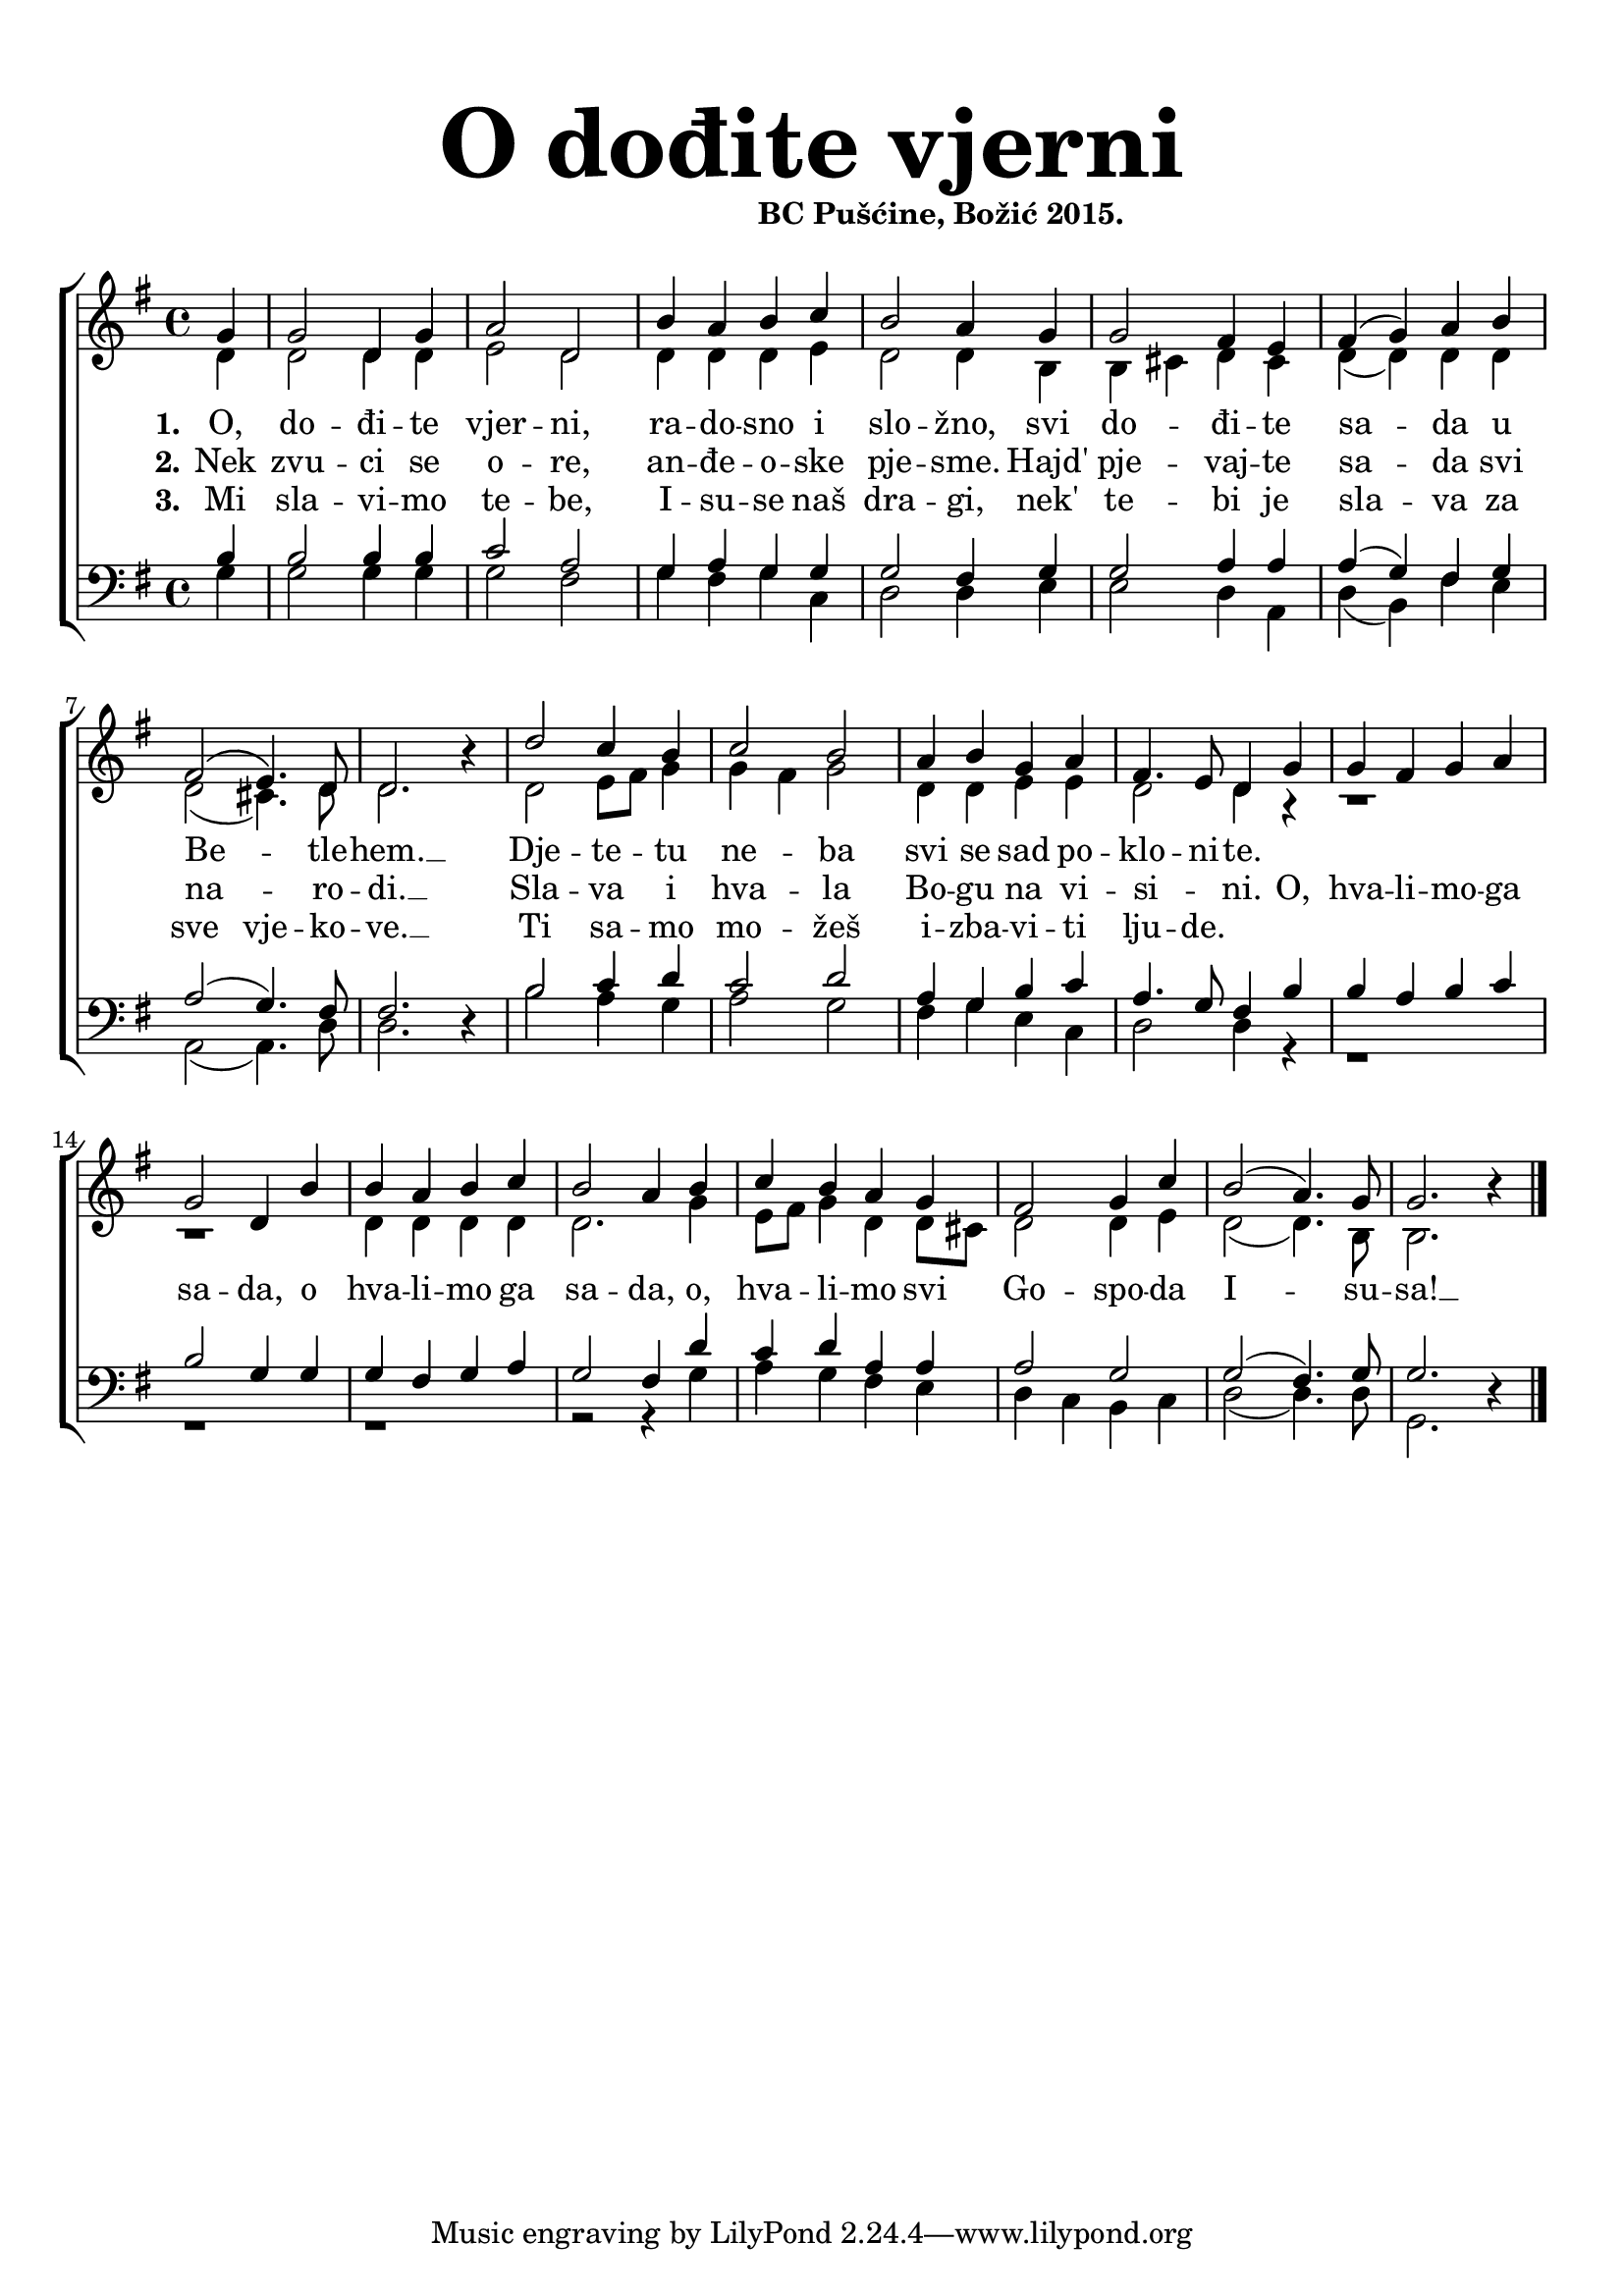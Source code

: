 \version "2.19.29"
\language "deutsch"

\header {
  title = \markup {\fontsize #6 "O dođite vjerni"}
  subtitle = \markup {\hspace #19 \fontsize #-1 "BC Pušćine, Božić 2015."}
  composer = ""
}

\paper {
  top-markup-spacing.padding = #5
  markup-system-spacing.padding = #3
  indent = 0
}

global = {
  \key g \major
  \time 4/4
}

soprano = \relative c'' {
  \global
  % Music follows here.
  \partial 4
  g4 |
  g2 d4 g |
  a2 d, |
  h'4 a h c |
  h2 a4 g |
  g2 fis4 e |
  fis4( g) a h |
  fis2\( e4.\) d8 |
  d2. r4 |
  
  d'2 c4 h |
  c2 h |
  a4 h g a 
  fis4. e8 d4 g |
  g4 fis g a |
  g2 d4 h' |
  
  h4 a h c |
  h2 a4 h |
  c4 h a g |
  fis2 g4 c |
  h2( a4.) g8 |
  g2. r4 |
  \bar "|."
}

alto = \relative c' {
  \global
  % Music follows here.
  d4 |
  d2 d4 d |
  e2 d |
  d4 d d e |
  d2 d4 h |
  h4 cis d cis |
  d4( d) d d |
  d2( cis4.) d8 |
  d2. r4 |
  
  d2 e8 fis g4 |
  g4 fis g2 |
  d4 d e e |
  d2 d4 r4 |
  r1 |
  r1 |
  d4 d d d |
  d2. g4 |
  e8 fis g4 d d8 cis |
  d2 d4 e |
  d2( d4.) h8 |
  h2. r4 |
}

tenor = \relative c' {
  \global
  % Music follows here.
  h4 |
  h2 h4 h |
  c2 a |
  g4 a g g |
  g2 fis4 g |
  g2 a4 a |
  a4( g) fis g |
  a2( g4.) fis8 |
  fis2. r4 |
  
  h2 c4 d |
  c2 d |
  a4 g h c |
  a4. g8 fis4 h |
  h4 a h c |
  h2 g4 g |
  
  g4 fis g a |
  g2 fis4 d' |
  c4 d a a |
  a2 g |
  g2( fis4.) g8 |
  g2. r4 |
}

bass = \relative c' {
  \global
  % Music follows here.
  g4 |
  g2 g4 g |
  g2 fis |
  g4 fis g c, |
  d2 d4 e |
  e2 d4 a |
  d4( h) fis' e |
  a,2( a4.) d8 |
  d2. r4 |
  
  h'2 a4 g |
  a2 g |
  fis4 g e c |
  d2 d4 r4 |
  r1 |
  r1 |
  
  r1 |
  r2 r4 g4 |
  a4 g fis e |
  d4 c h c |
  d2( d4.) d8 |
  g,2. r4 |
}

dropLyrics = {
  \override LyricText.extra-offset = #'(0 . -1.5)
  \override LyricHyphen.extra-offset = #'(0 . -1.5)
  \override LyricExtender.extra-offset = #'(0 . -1.5)
  \override StanzaNumber.extra-offset = #'(0 . -1.5)
}

raiseLyrics = {
  \revert LyricText.extra-offset
  \revert LyricHyphen.extra-offset
  \revert LyricExtender.extra-offset
  \revert StanzaNumber.extra-offset
}

skipFour = \repeat unfold 4 { \skip 8 }

verseOne = \lyricmode {
  \set stanza = "1."
  % Lyrics follow here.
  O, do -- đi -- te vjer -- ni, ra -- do -- sno i slo -- žno,
  svi do -- đi -- te sa -- da u Be -- _ tle -- hem. __
  Dje -- te -- tu ne -- ba svi se sad po -- klo -- ni -- te.
  

}

verseTwo = \lyricmode {
  \set stanza = "2."
  % Lyrics follow here.
  Nek zvu -- ci se o -- re, an -- đe -- o -- ske pje -- sme.
  Hajd' pje -- vaj -- te sa -- da svi na -- _ ro -- di. __ Sla -- va i hva -- la Bo -- gu na vi -- si -- _ ni.
  
  O, hva -- li -- mo -- ga sa -- da, o hva -- li -- mo ga sa -- da,
  o, hva -- li -- mo svi Go -- spo -- da I -- su -- sa! __
}

verseThree = \lyricmode {
  \set stanza = "3."
  % Lyrics follow here.
  Mi sla -- vi -- mo te -- be, I -- su -- se naš dra -- gi, nek' te -- bi je sla -- va
  za sve vje -- ko -- ve. __ Ti sa -- mo mo -- žeš i -- zba -- vi -- ti lju -- de.
}


akordi = \chordmode {
  \semiGermanChords
   
}

#(define (rest-score r)
  (let ((score 0)
	(yoff (ly:grob-property-data r 'Y-offset))
	(sp (ly:grob-property-data r 'staff-position)))
    (if (number? yoff)
	(set! score (+ score 2))
	(if (eq? yoff 'calculation-in-progress)
	    (set! score (- score 3))))
    (and (number? sp)
	 (<= 0 2 sp)
	 (set! score (+ score 2))
	 (set! score (- score (abs (- 1 sp)))))
    score))

#(define (merge-rests-on-positioning grob)
  (let* ((can-merge #f)
	 (elts (ly:grob-object grob 'elements))
	 (num-elts (and (ly:grob-array? elts)
			(ly:grob-array-length elts)))
	 (two-voice? (= num-elts 2)))
    (if two-voice?
	(let* ((v1-grob (ly:grob-array-ref elts 0))
	       (v2-grob (ly:grob-array-ref elts 1))
	       (v1-rest (ly:grob-object v1-grob 'rest))
	       (v2-rest (ly:grob-object v2-grob 'rest)))
	  (and
	   (ly:grob? v1-rest)
	   (ly:grob? v2-rest)	     	   
	   (let* ((v1-duration-log (ly:grob-property v1-rest 'duration-log))
		  (v2-duration-log (ly:grob-property v2-rest 'duration-log))
		  (v1-dot (ly:grob-object v1-rest 'dot))
		  (v2-dot (ly:grob-object v2-rest 'dot))
		  (v1-dot-count (and (ly:grob? v1-dot)
				     (ly:grob-property v1-dot 'dot-count -1)))
		  (v2-dot-count (and (ly:grob? v2-dot)
				     (ly:grob-property v2-dot 'dot-count -1))))
	     (set! can-merge
		   (and 
		    (number? v1-duration-log)
		    (number? v2-duration-log)
		    (= v1-duration-log v2-duration-log)
		    (eq? v1-dot-count v2-dot-count)))
	     (if can-merge
		 ;; keep the rest that looks best:
		 (let* ((keep-v1? (>= (rest-score v1-rest)
				      (rest-score v2-rest)))
			(rest-to-keep (if keep-v1? v1-rest v2-rest))
			(dot-to-kill (if keep-v1? v2-dot v1-dot)))
		   ;; uncomment if you're curious of which rest was chosen:
		   ;;(ly:grob-set-property! v1-rest 'color green)
		   ;;(ly:grob-set-property! v2-rest 'color blue)
		   (ly:grob-suicide! (if keep-v1? v2-rest v1-rest))
		   (if (ly:grob? dot-to-kill)
		       (ly:grob-suicide! dot-to-kill))
		   (ly:grob-set-property! rest-to-keep 'direction 0)
		   (ly:rest::y-offset-callback rest-to-keep)))))))
    (if can-merge
	#t
	(ly:rest-collision::calc-positioning-done grob))))


\score {
  \new ChoirStaff <<
    %\new ChordNames {\akordi}
    \new Staff \with {
      \override RestCollision.positioning-done = #merge-rests-on-positioning
      midiInstrument = "choir aahs"
      %instrumentName = \markup \center-column { "S" "A" }
    } <<
      \new Voice = "soprano" { \voiceOne \soprano }
      \new Voice = "alto" { \voiceTwo \alto }
    >>
    \new Lyrics = "verse1" \with {
      \override VerticalAxisGroup #'staff-affinity = #CENTER
    }
    \new Lyrics = "verse2" \with {
      \override VerticalAxisGroup #'staff-affinity = #CENTER
    }   
    \new Lyrics = "verse3" \with {
      \override VerticalAxisGroup #'staff-affinity = #CENTER
    }
    \new Staff \with {
      \override RestCollision.positioning-done = #merge-rests-on-positioning
      midiInstrument = "choir aahs"
      %instrumentName = \markup \center-column { "T" "B" }
    } <<
      \clef bass
      \new Voice = "tenor" { \voiceOne \tenor }
      \new Voice = "bass" { \voiceTwo \bass }
    >>
    \context Lyrics = "verse1" \lyricsto "soprano" \verseOne
    \context Lyrics = "verse2" \lyricsto "soprano" \verseTwo
    \context Lyrics = "verse3" \lyricsto "soprano" \verseThree
  >>
  \layout { }
  \midi {
    \tempo 4=100
  }
}


%{
convert-ly (GNU LilyPond) 2.19.31  convert-ly: Processing `'...
Applying conversion: 2.19.2, 2.19.7, 2.19.11, 2.19.16, 2.19.22,
2.19.24, 2.19.28, 2.19.29
%}

